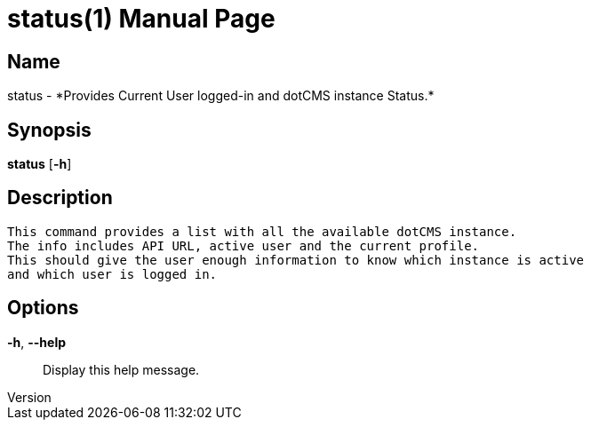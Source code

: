 // tag::picocli-generated-full-manpage[]
// tag::picocli-generated-man-section-header[]
:doctype: manpage
:revnumber: 
:manmanual: Status Manual
:mansource: 
:man-linkstyle: pass:[blue R < >]
= status(1)

// end::picocli-generated-man-section-header[]

// tag::picocli-generated-man-section-name[]
== Name

status - *Provides Current User logged-in and dotCMS instance Status.*

// end::picocli-generated-man-section-name[]

// tag::picocli-generated-man-section-synopsis[]
== Synopsis

*status* [*-h*]

// end::picocli-generated-man-section-synopsis[]

// tag::picocli-generated-man-section-description[]
== Description

 This command provides a list with all the available dotCMS instance.
 The info includes API URL, active user and the current profile.
 This should give the user enough information to know which instance is active
 and which user is logged in.


// end::picocli-generated-man-section-description[]

// tag::picocli-generated-man-section-options[]
== Options

*-h*, *--help*::
  Display this help message.

// end::picocli-generated-man-section-options[]

// tag::picocli-generated-man-section-arguments[]
// end::picocli-generated-man-section-arguments[]

// tag::picocli-generated-man-section-commands[]
// end::picocli-generated-man-section-commands[]

// tag::picocli-generated-man-section-exit-status[]
// end::picocli-generated-man-section-exit-status[]

// tag::picocli-generated-man-section-footer[]
// end::picocli-generated-man-section-footer[]

// end::picocli-generated-full-manpage[]
